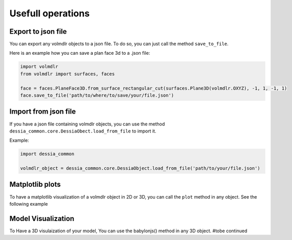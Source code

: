 ==================
Usefull operations
==================

Export to json file
******************

You can export any volmdlr objects to a json file. To do so, you can just call the method ``save_to_file``.

Here is an example how you can save a plan face 3d to a .json file:

.. code-block:: python

    import volmdlr
    from volmdlr import surfaces, faces

    face = faces.PlaneFace3D.from_surface_rectangular_cut(surfaces.Plane3D(volmdlr.OXYZ), -1, 1, -1, 1)
    face.save_to_file('path/to/where/to/save/your/file.json')


Import from json file
********************

If you have a json file containing volmdlr objects, you can use the method ``dessia_common.core.DessiaObect.load_from_file`` to import it.

Example:

.. code-block:: python

    import dessia_common

    volmdlr_object = dessia_common.core.DessiaObject.load_from_file('path/to/your/file.json')

Matplotlib plots
****************

To have a matplotlib visualization of a volmdlr object in 2D or 3D, you can call the ``plot`` method in any object. See the following example

.. plot::
    :include-source:
    :align: center

    import volmdlr
    from volmdlr import edges
    from volmdlr.core import EdgeStyle

    line_segment2d = edges.LineSegment2D(volmdlr.Point2D(1, 1), volmdlr.Point2D(-1, -2))
    line_segment2d.plot(edge_style=EdgeStyle('b'))

Model Visualization
*******************

To Have a 3D visulaization of your model, You can use the babylonjs() method in any 3D object.
#tobe continued
